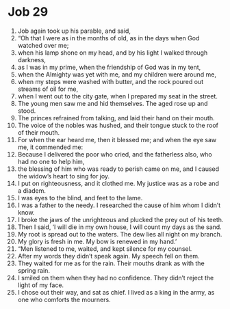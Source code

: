 ﻿
* Job 29
1. Job again took up his parable, and said, 
2. “Oh that I were as in the months of old, as in the days when God watched over me; 
3. when his lamp shone on my head, and by his light I walked through darkness, 
4. as I was in my prime, when the friendship of God was in my tent, 
5. when the Almighty was yet with me, and my children were around me, 
6. when my steps were washed with butter, and the rock poured out streams of oil for me, 
7. when I went out to the city gate, when I prepared my seat in the street. 
8. The young men saw me and hid themselves. The aged rose up and stood. 
9. The princes refrained from talking, and laid their hand on their mouth. 
10. The voice of the nobles was hushed, and their tongue stuck to the roof of their mouth. 
11. For when the ear heard me, then it blessed me; and when the eye saw me, it commended me: 
12. Because I delivered the poor who cried, and the fatherless also, who had no one to help him, 
13. the blessing of him who was ready to perish came on me, and I caused the widow’s heart to sing for joy. 
14. I put on righteousness, and it clothed me. My justice was as a robe and a diadem. 
15. I was eyes to the blind, and feet to the lame. 
16. I was a father to the needy. I researched the cause of him whom I didn’t know. 
17. I broke the jaws of the unrighteous and plucked the prey out of his teeth. 
18. Then I said, ‘I will die in my own house, I will count my days as the sand. 
19. My root is spread out to the waters. The dew lies all night on my branch. 
20. My glory is fresh in me. My bow is renewed in my hand.’ 
21. “Men listened to me, waited, and kept silence for my counsel. 
22. After my words they didn’t speak again. My speech fell on them. 
23. They waited for me as for the rain. Their mouths drank as with the spring rain. 
24. I smiled on them when they had no confidence. They didn’t reject the light of my face. 
25. I chose out their way, and sat as chief. I lived as a king in the army, as one who comforts the mourners. 
